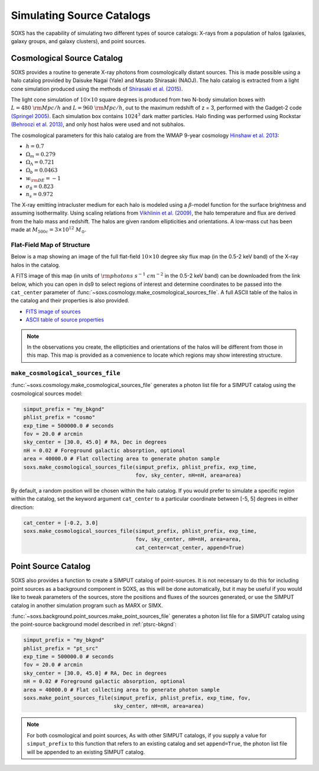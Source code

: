 .. _source-catalogs:

Simulating Source Catalogs
==========================

SOXS has the capability of simulating two different types of source catalogs:
X-rays from a population of halos (galaxies, galaxy groups, and galaxy 
clusters), and point sources. 

.. _cosmo-source-catalog:

Cosmological Source Catalog
---------------------------

SOXS provides a routine to generate X-ray photons from cosmologically distant 
sources. This is made possible using a halo catalog provided by Daisuke Nagai 
(Yale) and Masato Shirasaki (NAOJ). The halo catalog is extracted from a light
cone simulation produced using the methods of 
`Shirasaki et al. (2015) <http://adsabs.harvard.edu/abs/2015ApJ...799..188S>`_. 

The light cone simulation of :math:`10 \times 10` square degrees is produced 
from two N-body simulation boxes with :math:`L = 480~\rm{Mpc/h}` and
:math:`L = 960~\rm{Mpc/h}`, out to the maximum redshift of z = 3, performed with
the Gadget-2 code `(Springel 2005) <http://adsabs.harvard.edu/abs/2005MNRAS.364.1105S>`_. 
Each simulation box contains :math:`1024^3` dark matter particles. Halo finding 
was performed using Rockstar 
`(Behroozi et al. 2013) <http://adsabs.harvard.edu/abs/2013ApJ...762..109B>`_, 
and only host halos were used and not subhalos.

The cosmological parameters for this halo catalog are from the WMAP 9-year 
cosmology `Hinshaw et al. 2013 <http://adsabs.harvard.edu/abs/2013ApJ...771..137M>`_:

* :math:`h = 0.7`
* :math:`\Omega_m = 0.279`
* :math:`\Omega_\Lambda = 0.721`
* :math:`\Omega_b = 0.0463`
* :math:`w_{\rm DE} = -1`
* :math:`\sigma_8 = 0.823`
* :math:`n_s = 0.972`

The X-ray emitting intracluster medium for each halo is modeled using a 
:math:`\beta`-model function for the surface brightness and assuming 
isothermality. Using scaling relations from
`Vikhlinin et al. (2009) <http://adsabs.harvard.edu/abs/2009ApJ...692.1033V>`_,
the halo temperature and flux are derived from the halo mass and redshift.
The halos are given random ellipticities and orientations. A low-mass cut
has been made at :math:`M_{500c} = 3 \times 10^{12}~M_\odot`.

Flat-Field Map of Structure
+++++++++++++++++++++++++++

Below is a map showing an image of the full flat-field :math:`10 \times 10` 
degree sky flux map (in the 0.5-2 keV band) of the X-ray halos in the catalog.

.. image:: ../images/full_map.png
    :width: 1000px

A FITS image of this map (in units of :math:`\rm{photons~s^{-1}~cm^{-2}}` in the
0.5-2 keV band) can be downloaded from the link below, which you can open in ds9
to select regions of interest and determine coordinates to be passed into the
``cat_center`` parameter of :func:`~soxs.cosmology.make_cosmological_sources_file`.
A full ASCII table of the halos in the catalog and their properties is also provided.

* `FITS image of sources <http://hea-www.cfa.harvard.edu/~jzuhone/full_map.fits.gz>`_
* `ASCII table of source properties <http://hea-www.cfa.harvard.edu/~jzuhone/all_halos.dat>`_

.. note::

    In the observations you create, the ellipticities and orientations of the
    halos will be different from those in this map. This map is provided as a
    convenience to locate which regions may show interesting structure. 

``make_cosmological_sources_file``
++++++++++++++++++++++++++++++++++

:func:`~soxs.cosmology.make_cosmological_sources_file` generates a photon list
file for a SIMPUT catalog using the cosmological sources model:

.. code-block:: python

    simput_prefix = "my_bkgnd"
    phlist_prefix = "cosmo"
    exp_time = 500000.0 # seconds
    fov = 20.0 # arcmin
    sky_center = [30.0, 45.0] # RA, Dec in degrees
    nH = 0.02 # Foreground galactic absorption, optional
    area = 40000.0 # Flat collecting area to generate photon sample
    soxs.make_cosmological_sources_file(simput_prefix, phlist_prefix, exp_time, 
                                        fov, sky_center, nH=nH, area=area)

By default, a random position will be chosen within the halo catalog. If you 
would prefer to simulate a specific region within the catalog, set the keyword
argument ``cat_center`` to a particular coordinate between [-5, 5] degrees in 
either direction:

.. code-block:: python

    cat_center = [-0.2, 3.0]
    soxs.make_cosmological_sources_file(simput_prefix, phlist_prefix, exp_time, 
                                        fov, sky_center, nH=nH, area=area, 
                                        cat_center=cat_center, append=True)

.. _point-source-catalog:

Point Source Catalog
--------------------

SOXS also provides a function to create a SIMPUT catalog of point-sources. 
It is not necessary to do this for including point sources as a background
component in SOXS, as this will be done automatically, but it may be useful 
if you would like to tweak parameters of the sources, store the positions and
fluxes of the sources generated, or use the SIMPUT catalog in another simulation
program such as MARX or SIMX. 

:func:`~soxs.background.point_sources.make_point_sources_file` generates a
photon list file for a SIMPUT catalog using the point-source background model
described in :ref:`ptsrc-bkgnd`:

.. code-block:: python

    simput_prefix = "my_bkgnd"
    phlist_prefix = "pt_src"
    exp_time = 500000.0 # seconds
    fov = 20.0 # arcmin
    sky_center = [30.0, 45.0] # RA, Dec in degrees
    nH = 0.02 # Foreground galactic absorption, optional
    area = 40000.0 # Flat collecting area to generate photon sample
    soxs.make_point_sources_file(simput_prefix, phlist_prefix, exp_time, fov, 
                                 sky_center, nH=nH, area=area)


.. note::

    For both cosmological and point sources, As with other SIMPUT catalogs, if 
    you supply a value for ``simput_prefix`` to this function that refers to an 
    existing catalog and set ``append=True``, the photon list file will be 
    appended to an existing SIMPUT catalog.


